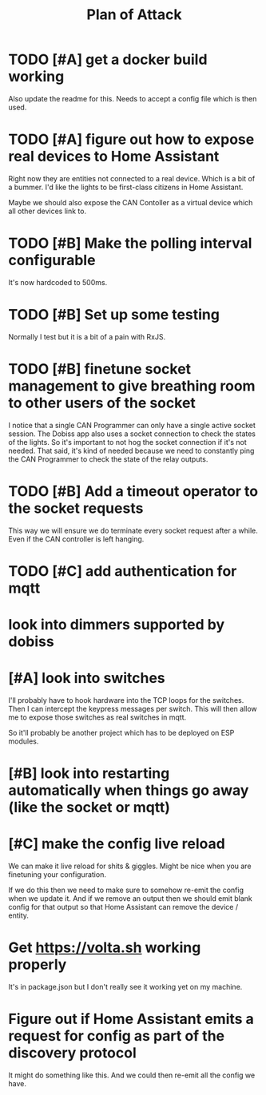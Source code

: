 #+TITLE: Plan of Attack
* TODO [#A] get a docker build working
Also update the readme for this.
Needs to accept a config file which is then used.
* TODO [#A] figure out how to expose real devices to Home Assistant
Right now they are entities not connected to a real device. Which is a bit of a
bummer. I'd like the lights to be first-class citizens in Home Assistant.

Maybe we should also expose the CAN Contoller as a virtual device which all
other devices link to.
* TODO [#B] Make the polling interval configurable
It's now hardcoded to 500ms.
* TODO [#B] Set up some testing
Normally I test but it is a bit of a pain with RxJS.
* TODO [#B] finetune socket management to give breathing room to other users of the socket
I notice that a single CAN Programmer can only have a single active socket
session. The Dobiss app also uses a socket connection to check the states of the
lights. So it's important to not hog the socket connection if it's not needed.
That said, it's kind of needed because we need to constantly ping the CAN
Programmer to check the state of the relay outputs.
* TODO [#B] Add a timeout operator to the socket requests
This way we will ensure we do terminate every socket request after a while. Even
if the CAN controller is left hanging.
* TODO [#C] add authentication for mqtt
* look into dimmers supported by dobiss
* [#A] look into switches
I'll probably have to hook hardware into the TCP loops for the switches. Then I
can intercept the keypress messages per switch. This will then allow me to
expose those switches as real switches in mqtt.

So it'll probably be another project which has to be deployed on ESP modules.
* [#B] look into restarting automatically when things go away (like the socket or mqtt)
* [#C] make the config live reload
We can make it live reload for shits & giggles.
Might be nice when you are finetuning your configuration.

If we do this then we need to make sure to somehow re-emit the config when we
update it. And if we remove an output then we should emit blank config for that
output so that Home Assistant can remove the device / entity.
* Get [[https://volta.sh][https://volta.sh]] working properly
It's in package.json but I don't really see it working yet on my machine.
* Figure out if Home Assistant emits a request for config as part of the discovery protocol
It might do something like this. And we could then re-emit all the config we have.
